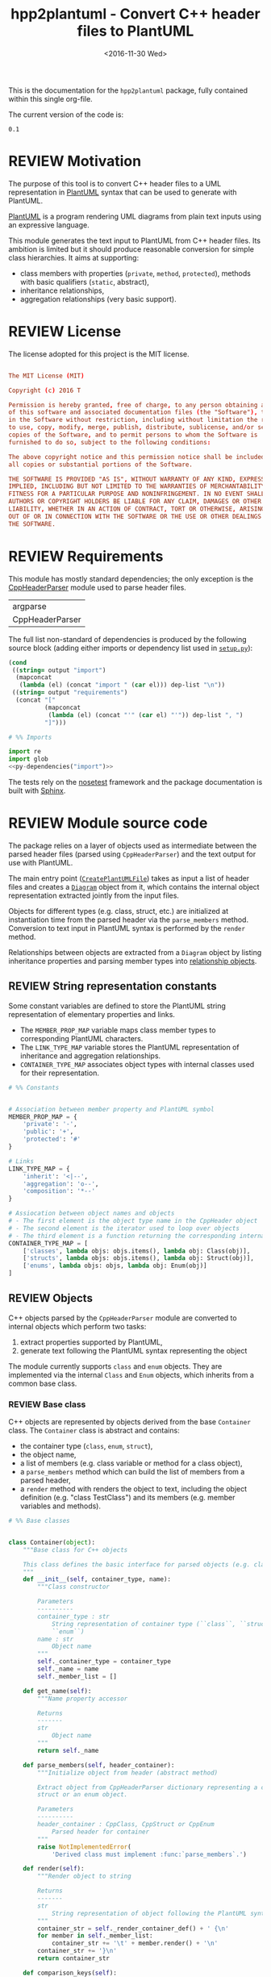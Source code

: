 #+TITLE: hpp2plantuml - Convert C++ header files to PlantUML
#+DATE: <2016-11-30 Wed>
#+TODO: TODO REVIEW | DONE DEFERRED ABANDONED
#+MACRO: tt \nbsp{}
#+PROPERTY: header-args+ :exports code :results silent
#+PROPERTY: header-args:python+ :tangle src/hpp2plantuml/hpp2plantuml.py :mkdirp yes :eval no

This is the documentation for the =hpp2plantuml= package, fully contained within
this single org-file.

The current version of the code is:
#+NAME: hpp2plantuml-version
: 0.1

* REVIEW Motivation
  :PROPERTIES:
  :CUSTOM_ID: sec-intro
  :END:

The purpose of this tool is to convert C++ header files to a UML representation
in [[https://plantuml.com][PlantUML]] syntax that can be used to generate with PlantUML.

[[https://plantuml.com][PlantUML]] is a program rendering UML diagrams from plain text inputs using an
expressive language.

This module generates the text input to PlantUML from C++ header files.  Its
ambition is limited but it should produce reasonable conversion for simple class
hierarchies.  It aims at supporting:
- class members with properties (~private~, ~method~, ~protected~), methods with
  basic qualifiers (~static~, abstract),
- inheritance relationships,
- aggregation relationships (very basic support).


* REVIEW License

The license adopted for this project is the MIT license.

#+NAME: license
#+BEGIN_SRC conf :tangle LICENSE

The MIT License (MIT)

Copyright (c) 2016 T

Permission is hereby granted, free of charge, to any person obtaining a copy
of this software and associated documentation files (the "Software"), to deal
in the Software without restriction, including without limitation the rights
to use, copy, modify, merge, publish, distribute, sublicense, and/or sell
copies of the Software, and to permit persons to whom the Software is
furnished to do so, subject to the following conditions:

The above copyright notice and this permission notice shall be included in
all copies or substantial portions of the Software.

THE SOFTWARE IS PROVIDED "AS IS", WITHOUT WARRANTY OF ANY KIND, EXPRESS OR
IMPLIED, INCLUDING BUT NOT LIMITED TO THE WARRANTIES OF MERCHANTABILITY,
FITNESS FOR A PARTICULAR PURPOSE AND NONINFRINGEMENT. IN NO EVENT SHALL THE
AUTHORS OR COPYRIGHT HOLDERS BE LIABLE FOR ANY CLAIM, DAMAGES OR OTHER
LIABILITY, WHETHER IN AN ACTION OF CONTRACT, TORT OR OTHERWISE, ARISING FROM,
OUT OF OR IN CONNECTION WITH THE SOFTWARE OR THE USE OR OTHER DEALINGS IN
THE SOFTWARE.

#+END_SRC


* REVIEW Requirements

This module has mostly standard dependencies; the only exception is the
[[http://senexcanis.com/open-source/cppheaderparser/][CppHeaderParser]] module used to parse header files.

#+NAME: py-dependency-list
| argparse        |
| CppHeaderParser |

The full list non-standard of dependencies is produced by the following source
block (adding either imports or dependency list used in [[#sec-package-setup-py][=setup.py=]]):

#+NAME: py-dependencies
#+BEGIN_SRC emacs-lisp :var output="import" :var dep-list=py-dependency-list :results value
(cond
 ((string= output "import")
  (mapconcat
   (lambda (el) (concat "import " (car el))) dep-list "\n"))
 ((string= output "requirements")
  (concat "["
          (mapconcat
           (lambda (el) (concat "'" (car el) "'")) dep-list ", ")
          "]")))
#+END_SRC

#+NAME: py-imports
#+BEGIN_SRC python :noweb yes
# %% Imports

import re
import glob
<<py-dependencies("import")>>
#+END_SRC

The tests rely on the [[http://nose.readthedocs.io/en/latest/][nosetest]] framework and the package documentation is built
with [[http://sphinx-doc.org][Sphinx]].


* REVIEW Module source code
  :PROPERTIES:
  :CUSTOM_ID: sec-module
  :END:

The package relies on a layer of objects used as intermediate between the parsed
header files (parsed using ~CppHeaderParser~) and the text output for use with
PlantUML.

The main entry point ([[#sec-module-create-uml][~CreatePlantUMLFile~]]) takes as input a list of header
files and creates a [[#sec-module-diagram][~Diagram~]] object from it, which contains the internal object
representation extracted jointly from the input files.

Objects for different types (e.g. class, struct, etc.) are initialized at
instantiation time from the parsed header via the ~parse_members~ method.
Conversion to text input in PlantUML syntax is performed by the ~render~ method.

Relationships between objects are extracted from a ~Diagram~ object by listing
inheritance properties and parsing member types into
[[#sec-module-relationship][relationship objects]].


** REVIEW String representation constants
   :PROPERTIES:
   :CUSTOM_ID: sec-module-constants
   :END:

Some constant variables are defined to store the PlantUML string representation
of elementary properties and links.
- The ~MEMBER_PROP_MAP~ variable maps class member types to corresponding
  PlantUML characters.
- The ~LINK_TYPE_MAP~ variable stores the PlantUML representation of inheritance
  and aggregation relationships.
- ~CONTAINER_TYPE_MAP~ associates object types with internal classes used for
  their representation.

#+NAME: py-constants
#+BEGIN_SRC python
# %% Constants


# Association between member property and PlantUML symbol
MEMBER_PROP_MAP = {
    'private': '-',
    'public': '+',
    'protected': '#'
}

# Links
LINK_TYPE_MAP = {
    'inherit': '<|--',
    'aggregation': 'o--',
    'composition': '*--'
}

# Assiocation between object names and objects
# - The first element is the object type name in the CppHeader object
# - The second element is the iterator used to loop over objects
# - The third element is a function returning the corresponding internal object
CONTAINER_TYPE_MAP = [
    ['classes', lambda objs: objs.items(), lambda obj: Class(obj)],
    ['structs', lambda objs: objs.items(), lambda obj: Struct(obj)],
    ['enums', lambda objs: objs, lambda obj: Enum(obj)]
]
#+END_SRC


** REVIEW Objects

C++ objects parsed by the =CppHeaderParser= module are converted to internal
objects which perform two tasks:
1. extract properties supported by PlantUML,
2. generate text following the PlantUML syntax representing the object

The module currently supports ~class~ and ~enum~ objects.  They are implemented
via the internal ~Class~ and ~Enum~ objects, which inherits from a common base
class.


*** REVIEW Base class
    :PROPERTIES:
    :CUSTOM_ID: sec-module-container
    :END:

C++ objects are represented by objects derived from the base ~Container~ class.
The ~Container~ class is abstract and contains:
- the container type (~class~, ~enum~, ~struct~),
- the object name,
- a list of members (e.g. class variable or method for a class object),
- a ~parse_members~ method which can build the list of members from a parsed
  header,
- a ~render~ method with renders the object to text, including the object
  definition (e.g. "class TestClass") and its members (e.g. member variables and
  methods).

#+NAME: py-obj-container
#+BEGIN_SRC python
# %% Base classes


class Container(object):
    """Base class for C++ objects

    This class defines the basic interface for parsed objects (e.g. class).
    """
    def __init__(self, container_type, name):
        """Class constructor

        Parameters
        ----------
        container_type : str
            String representation of container type (``class``, ``struct`` or
            ``enum``)
        name : str
            Object name
        """
        self._container_type = container_type
        self._name = name
        self._member_list = []

    def get_name(self):
        """Name property accessor

        Returns
        -------
        str
            Object name
        """
        return self._name

    def parse_members(self, header_container):
        """Initialize object from header (abstract method)

        Extract object from CppHeaderParser dictionary representing a class, a
        struct or an enum object.

        Parameters
        ----------
        header_container : CppClass, CppStruct or CppEnum
            Parsed header for container
        """
        raise NotImplementedError(
            'Derived class must implement :func:`parse_members`.')

    def render(self):
        """Render object to string

        Returns
        -------
        str
            String representation of object following the PlantUML syntax
        """
        container_str = self._render_container_def() + ' {\n'
        for member in self._member_list:
            container_str += '\t' + member.render() + '\n'
        container_str += '}\n'
        return container_str

    def comparison_keys(self):
        """Order comparison key between `ClassRelationship` objects

        Use the parent name, the child name then the link type as successive
        keys.

        Returns
        -------
        list
            `operator.attrgetter` objects for successive fields used as keys
        """
        return self._container_type, self._name

    def sort_members(self):
        """Sort container members

        sort the list of members by type and name
        """
        self._member_list.sort(key=lambda obj: obj.comparison_keys())

    def _render_container_def(self):
        """String representation of object definition

        Return the definition line of an object (e.g. "class MyClass").

        Returns
        -------
        str
            Container type and name as string
        """
        return self._container_type + ' ' + self._name
#+END_SRC

Members of ~Container~ objects (e.g. class member variable) are inherited from
the ~ContainerMember~ class.  The interface only includes a ~render~ method
returning a string representation of the member.  The base class
~ContainerMember~ defines this method abstract.

#+NAME: py-obj-container-member
#+BEGIN_SRC python
# %% Object member


class ContainerMember(object):
    """Base class for members of `Container` object

    This class defines the basic interface for object members (e.g. class
    variables, etc.)
    """
    def __init__(self, header_member, **kwargs):
        """Constructor

        Parameters
        ----------
        header_member : str
            Member name
        """
        self._name = header_member
        self._type = None

    def render(self):
        """Render object to string (abstract method)

        Returns
        -------
        str
            String representation of object member following the PlantUML
            syntax
        """
        raise NotImplementedError('Derived class must implement `render`.')

    def comparison_keys(self):
        """Order comparison key between `ClassRelationship` objects

        Use the parent name, the child name then the link type as successive
        keys.

        Returns
        -------
        list
            `operator.attrgetter` objects for successive fields used as keys
        """
        if self._type is not None:
            return self._type, self._name
        else:
            return self._name
#+END_SRC


*** REVIEW Classes

C++ class objects are represented using the ~Class~ class.  It extends the
[[#sec-module-container][~Container~]] class adding class properties (template, abstract) and a list of
parent classes.  It also offers a method to extract the types of its members,
which is used to determine aggregation relationships between classes.

#+NAME: py-render-classes
#+BEGIN_SRC python
# %% Class object


class Class(Container):
    """Representation of C++ class

    This class derived from `Container` specializes the base class to handle
    class definition in C++ headers.

    It supports:

    ,* abstract and template classes
    ,* member variables and methods (abstract and static)
    ,* public, private, protected members (static)
    """
    def __init__(self, header_class):
        """Constructor

        Extract the class name and properties (template, abstract) and
        inheritance.  Then, extract the class members from the header using the
        :func:`parse_members` method.

        Parameters
        ----------
        header_class : list (str, CppClass)
            Parsed header for class object (two-element list where the first
            element is the class name and the second element is a CppClass
            object)
        """
        super().__init__('class', header_class[0])
        self._abstract = header_class[1]['abstract']
        self._template_type = None
        if 'template' in header_class[1]:
            self._template_type = header_class[1]['template']
        self._inheritance_list = [re.sub('<.*>', '', parent['class'])
                                  for parent in header_class[1]['inherits']]
        self.parse_members(header_class[1])

    def parse_members(self, header_class):
        """Initialize class object from header

        This method extracts class member variables and methods from header.

        Parameters
        ----------
        header_class : CppClass
            Parsed header for class
        """
        member_type_map = [
            ['properties', ClassVariable],
            ['methods', ClassMethod]
        ]
        for member_type, member_type_handler in member_type_map:
            for member_prop in MEMBER_PROP_MAP.keys():
                member_list = header_class[member_type][member_prop]
                for header_member in member_list:
                    self._member_list.append(
                        member_type_handler(header_member, member_prop))

    def build_variable_type_list(self):
        """Get type of member variables

        This function extracts the type of each member variable.  This is used
        to list aggregation relationships between classes.

        Returns
        -------
        list(str)
            List of types (as string) for each member variable
        """
        variable_type_list = []
        for member in self._member_list:
            if isinstance(member, ClassVariable):
                variable_type_list.append(member.get_type())
        return variable_type_list

    def build_inheritance_list(self):
        """Get inheritance list

        Returns
        -------
        list(str)
            List of class names the current class inherits from
        """
        return self._inheritance_list

    def _render_container_def(self):
        """Create the string representation of the class

        Return the class name with template and abstract properties if
        present.  The output string follows the PlantUML syntax.

        Returns
        -------
        str
            String representation of class
        """
        class_str = self._container_type + ' ' + self._name
        if self._abstract:
            class_str = 'abstract ' + class_str
        if self._template_type is not None:
            class_str += ' <{0}>'.format(self._template_type)
        return class_str
#+END_SRC


*** REVIEW Class members
    :PROPERTIES:
    :CUSTOM_ID: sec-module-class-member
    :END:

Members of C++ classes are represented by the ~ClassMember~ object, which
inherits from the base [[#sec-module-container][~ContainerMember~]] class.  The ~ClassMember~ class is a
super-class for [[#sec_class_properties][member variables]] and [[#sec_class_methods][class methods]].

In addition to the base representation, ~ClassMember~ objects store the type of
the object, the scope (e.g. public or private) and a static flag.  The rendering
of the member is mostly common between variables and methods.  The ~ClassMember~
class provides the common rendering and relies on child classes implementing the
~_render_name~ method for specialization.

#+NAME: py-obj-class_member
#+BEGIN_SRC python
# %% Class member


class ClassMember(ContainerMember):
    """Class member (variable and method) representation

    This class is the base class for class members.  The representation
    includes the member type (variable or method), name, scope (``public``,
    ``private`` or ``protected``) and a static flag.

    """
    def __init__(self, class_member, member_scope='private'):
        """Constructor

        Parameters
        ----------
        class_member : CppVariable or CppMethod
            Parsed member object (variable or method)
        member_scope : str
            Member scope property: ``public``, ``private`` or ``protected``
        """
        super().__init__(class_member['name'])
        self._type = None
        self._static = class_member['static']
        self._scope = member_scope

    def render(self):
        """Get string representation of member

        The string representation is with the scope indicator and a static
        keyword when the member is static.  It is postfixed by the type (return
        type for class methods).  The inner part of the returned string
        contains the variable name and signature for methods.  This is obtained
        using the :func:`_render_name` method.

        Returns
        -------
        str
            String representation of member
        """
        member_str = MEMBER_PROP_MAP[self._scope] + \
                      ('{static} ' if self._static else '') + \
                      self._render_name() + \
                      (' : ' + self._type if self._type else '')
        return member_str

    def _render_name(self):
        """Get member name

        By default (for member variables), this returns the member name.
        Derived classes can override this to control the name rendering
        (e.g. add the function prototype for member functions)
        """
        return self._name
#+END_SRC


**** REVIEW Properties
    :PROPERTIES:
    :CUSTOM_ID: sec_class_properties
    :END:

The specialization required for class member variables is minimal: the member
type is extracted from the parsed dictionary, and the rest of the setup is left
to the [[#sec-module-class-member][parent class]].

#+NAME: py-obj-class_variable
#+BEGIN_SRC python
# %% Class variable


class ClassVariable(ClassMember):
    """Object representation of class member variables

    This class specializes the `ClassMember` object for member variables.
    Additionally to the base class, it stores variable types as strings.  This
    is used to establish aggregation relationships between objects.
    """
    def __init__(self, class_variable, member_scope='private'):
        """Constructor

        Parameters
        ----------
        class_variable : CppVariable
            Parsed class variable object
        member_scope : str
            Scope property to member variable
        """
        assert(isinstance(class_variable,
                          CppHeaderParser.CppHeaderParser.CppVariable))

        super().__init__(class_variable, member_scope)

        self._type = _cleanup_type(class_variable['type'])

    def get_type(self):
        """Variable type accessor

        Returns
        -------
        str
            Variable type as string
        """
        return self._type
#+END_SRC


**** REVIEW Methods
    :PROPERTIES:
    :CUSTOM_ID: sec_class_methods
    :END:

Member methods store additional information on the class members: an abstract
flag is used to purely virtual methods, the method name is modified to prefix a
tilde sign (=~=) for destructor methods and a list of parameters is stored.

The name rendering includes the method signature.  An option to shorten the list
of parameters by keeping only types or names or using ellipsis may be
implemented in the future.

#+NAME: py-obj-class_method
#+BEGIN_SRC python
# %% Class method


class ClassMethod(ClassMember):
    """Class member method representation

    This class extends `ClassMember` for member methods.  It stores additional
    method properties (abstract, destructor flag, input parameter types).
    """
    def __init__(self, class_method, member_scope):
        """Constructor

        The method name and additional properties are extracted from the parsed
        header.  A list of parameter types is also stored to retain the
        function signature.  The ``~`` character is also appended to destructor
        methods.

        Parameters
        ----------
        class_method : CppMethod
            Parsed class member method
        member_scope : str
            Scope of the member method
        """
        assert(isinstance(class_method,
                          CppHeaderParser.CppHeaderParser.CppMethod))

        super().__init__(class_method, member_scope)

        self._type = _cleanup_type(class_method['returns'])
        if class_method['returns_pointer']:
            self._type += '*'
        elif class_method['returns_reference']:
            self._type += '&'
        self._abstract = class_method['pure_virtual']
        if class_method['destructor']:
            self._name = '~' + self._name
        self._param_list = []
        for param in class_method['parameters']:
            self._param_list.append([_cleanup_type(param['type']),
                                     param['name']])

    def _render_name(self):
        """Internal rendering of method name

        This method extends the base :func:`ClassMember._render_name` method by
        adding the method signature to the returned string.

        Returns
        -------
        str
            The method name (prefixed with the ``abstract`` keyword when
            appropriate) and signature
        """
        assert(not self._static or not self._abstract)

        method_str = ('{abstract} ' if self._abstract else '') + \
                     self._name + '(' + \
                     ', '.join(' '.join(it).strip()
                               for it in self._param_list) + ')'

        return method_str
#+END_SRC


*** REVIEW Structures

While ~struct~ objects are currently not supported, their addition should be
relatively straightforward and the ~Struct~ class may simply inherit from the
~Class~ class.  The following should give a starting point.

#+NAME: py-render-structs
#+BEGIN_SRC python
# %% Struct object


class Struct(Class):
    """Representation of C++ struct objects

    This class derived is almost identical to `Class`, the only difference
    being the container type name ("struct" instead of "class").
    """
    def __init__(self, header_struct):
        """Class constructor

        Parameters
        ----------
        header_struct : list (str, CppStruct)
            Parsed header for struct object (two-element list where the first
            element is the structure name and the second element is a CppStruct
            object)
        """
        super().__init__(header_struct[0])
        super(Class).__init__('struct')
#+END_SRC


*** REVIEW Enumeration lists

The ~Enum~ class representing enumeration object is a trivial extension of the
base [[#sec-module-container][~Container~]] class.  Note that the enumeration elements are rendered without
the actual values.

#+NAME: py-render-enums
#+BEGIN_SRC python
# %% Enum object


class Enum(Container):
    """Class represnting enum objects

    This class defines a simple object inherited from the base `Container`
    class.  It simply lists enumerated values.
    """
    def __init__(self, header_enum):
        """Constructor

        Parameters
        ----------
        header_enum : CppEnum
            Parsed CppEnum object
        """
        super().__init__('enum', header_enum['name'])
        self.parse_members(header_enum)

    def parse_members(self, header_enum):
        """Extract enum values from header

        Parameters
        ----------
        header_enum : CppEnum
            Parsed `CppEnum` object
        """
        for value in header_enum['values']:
            self._member_list.append(EnumValue(value['name']))


class EnumValue(ContainerMember):
    """Class representing values in enum object

    This class only contains the name of the enum value (the actual integer
    value is ignored).
    """
    def __init__(self, header_value, **kwargs):
        """Constructor

        Parameters
        ----------
        header_value : str
            Name of enum member
        """
        super().__init__(header_value)

    def render(self):
        """Rendering to string

        This method simply returns the variable name

        Returns
        -------
        str
            The enumeration element name
        """
        return self._name
#+END_SRC


*** REVIEW Class relationships
    :PROPERTIES:
    :CUSTOM_ID: sec-module-relationship
    :END:

The current version only supports inheritance and aggregation relationships.  No
attempt is made to differentiate between composition and aggregation
relationships from the code; instead, an object have as a member of a type
defined by another class is assumed to be a aggregation relationship.

The base ~ClassRelationship~ class defines the common properties of class
relationships: a parent, a child and a connection type.  All are saved as
strings and the text representation of a connection link is obtained from the
[[#sec-module-constants][~CONTAINER_TYPE_MAP~ constant]].

#+NAME: py-class_relationship
#+BEGIN_SRC python
# %% Class connections


class ClassRelationship(object):
    """Base object for class relationships

    This class defines the common structure of class relationship objects.
    This includes a parent/child pair and a relationship type (e.g. inheritance
    or aggregation).
    """
    def __init__(self, link_type, c_parent, c_child):
        """Constructor

        Parameters
        ----------
        link_type : str
            Relationship type: ``inherit`` or ``aggregation``
        c_parent : str
            Name of parent class
        c_child : str
            Name of child class
        """
        self._parent = c_parent
        self._child = c_child
        self._link_type = link_type

    def comparison_keys(self):
        """Order comparison key between `ClassRelationship` objects

        Compare alphabetically based on the parent name, the child name then
        the link type.

        Returns
        -------
        list
            `operator.attrgetter` objects for successive fields used as keys
        """
        return self._parent, self._child, self._link_type

    def render(self):
        """Render class relationship to string

        This method generically appends the parent name, a rendering of the
        link type (obtained from the :func:`_render_link_type` method) and the
        child object name.

        Returns
        -------
        str
            The string representation of the class relationship following the
            PlantUML syntax
        """
        return self._parent + ' ' + self._render_link_type() + \
            ' ' + self._child

    def _render_link_type(self):
        """Internal representation of link

        The string representation is obtained from the `LINK_TYPE_MAP`
        constant.

        Returns
        -------
        str
            The link between parent and child following the PlantUML syntax
        """
        return LINK_TYPE_MAP[self._link_type]
#+END_SRC


**** REVIEW Inheritance

The inheritance relationship is a straightforward specialization of the base
~ClassRelationship~ class: it simply forces the link type to be "inherit".

#+NAME: py-class_inheritance
#+BEGIN_SRC python
# %% Class inheritance


class ClassInheritanceRelationship(ClassRelationship):
    """Representation of inheritance relationships

    This module extends the base `ClassRelationship` class by setting the link
    type to ``inherit``.
    """
    def __init__(self, c_parent, c_child):
        """Constructor

        Parameters
        ----------
        c_parent : str
            Parent class
        c_child : str
            Derived class
        """
        super().__init__('inherit', c_parent, c_child)
#+END_SRC


**** REVIEW Aggregation

The aggregation relationship specializes the base ~ClassRelationship~ class by
using the "aggregation" link type and adding a ~count~ field used to add a label
with the number of instances of the parent class in the PlantUML diagram (the
count is omitted when equal to one).

#+NAME: py-class_aggregation
#+BEGIN_SRC python
# %% Class aggregation


class ClassAggregationRelationship(ClassRelationship):
    """Representation of aggregation relationships

    This module extends the base `ClassRelationship` class by setting the link
    type to ``aggregation``.  It also keeps a count of aggregation, which is
    displayed near the arrow when using PlantUML.

    Aggregation relationships are simplified to represent the presence of a
    variable type (possibly within a container such as a list) in a class
    definition.
    """
    def __init__(self, c_parent, c_child, c_count=1):
        """Constructor

        Parameters
        ----------
        c_parent : str
            Class corresponding to the type of the member variable in the
            aggregation relationship
        c_child : str
            Child (or client) class of the aggregation relationship
        c_cout : int
            The number of members of ``c_child`` that are of type (possibly
            through containers) ``c_parent``
        """
        super().__init__('aggregation', c_parent, c_child)
        self._count = c_count

    def _render_link_type(self):
        """Internal link rendering

        This method overrides the default link rendering defined in
        :func:`ClassRelationship._render_link_type` to include a count near the
        end of the arrow.
        """
        count_str = '' if self._count == 1 else '"%d" ' % self._count
        return count_str + LINK_TYPE_MAP[self._link_type]
#+END_SRC


*** REVIEW Diagram object
    :PROPERTIES:
    :CUSTOM_ID: sec-module-diagram
    :END:

The ~Diagram~ object is the main interface between the C++ code and the PlantUML
program.  It contains a list of objects parsed from the header files, maintains
lists of relationships and provides rendering facilities to produce a string
ready to process by PlantUML.

An example use case for the ~Diagram~ class could be:
#+NAME: py-diag-example
#+BEGIN_SRC python :tangle no
# Create object
diag = Diagram()
# Initialize from filename
diag.create_from_file(filename)
# Get output string following PlantUML syntax
output_string = diag.render()
#+END_SRC

The interface methods and their behavior are summarized in
Table{{{tt}}}[[tbl-diagram-interface]].

#+NAME: tbl-diagram-interface
#+CAPTION: Public interface for populating a ~Diagram~ object.
| Method name             | input type | input list? | reset? | sort? | build lists? |
|-------------------------+------------+-------------+--------+-------+--------------|
| create_from_file        | file       | no          | yes    | yes   | yes          |
| create_from_file_list   | file       | yes         | yes    | yes   | yes          |
| add_from_file           | file       | no          | no     | no    | no           |
| add_from_file_list      | file       | yes         | no     | no    | no           |
| create_from_string      | string     | no          | yes    | yes   | yes          |
| create_from_string_list | string     | yes         | yes    | yes   | yes          |
| add_from_string         | string     | no          | no     | no    | no           |
| add_from_string_list    | string     | yes         | no     | no    | no           |

Functionally, the parsing is left to the =CppHeaderParser= module, the output of
which is parsed into internal objects using ~Container~ parsers.  The main
functionality of the ~Diagram~ class consists in building the relationship lists
between classes.  The assumption is that for a link to be stored, it must be
between two objects present in the ~Diagram~ object (no external
relationships).

To build the inheritance list, the objects are browsed and
~ClassInheritanceRelationship~ instances are added to the list whenever the
parent class is defined within the ~Diagram~ object.

Construction of the list of aggregation links is slightly more complex.  A first
run through the object extracts all the member types for ~Class~ objects.  Next
a list of (type, count) pairs is constructed for members of types defined within
the ~Diagram~ object.  Finally, the list is used to instantiate
~ClassAggregationRelationship~ objects stored in a list.

The rendering function builds a string containing the PlantUML preamble
postamble text for diagrams (~@startuml~, ~@enduml~), the rendered text for each
object and the rendered relationship links.

In order to ensure that the rendering is reproducible, a sorted mechanism has
been implemented for objects, members and relationships.  Objects and object
members are sorted by type and name and relationships are sorted by parent name,
child name and link type if necessary.  The ~add_from_*~ interface methods can
be used to avoid this feature.

#+NAME: py-obj-diagram
#+BEGIN_SRC python
# %% Diagram class


class Diagram(object):
    """UML diagram object

    This class lists the objects in the set of files considere, and the
    relationships between object.

    The main interface to the `Diagram` object is via the ``create_*`` and
    ``add_*`` methods.  The former parses objects and builds relationship lists
    between the different parsed objects.  The latter only parses objects and
    does not builds relationship lists.

    Each method has versions for file and string inputs and folder string lists
    and file lists inputs.
    """
    def __init__(self):
        """Constructor

        The `Diagram` class constructor simply initializes object lists.  It
        does not create objects or relationships.
        """
        self._objects = []
        self._inheritance_list = []
        self._aggregation_list = []

    def clear(self):
        """Reinitiliaze object"""
        self.__init__()

    def _sort_list(input_list):
        """Sort list using `ClassRelationship` comparison

        Parameters
        ----------
        input_list : list(ClassRelationship)
            Sort list using the :func:`ClassRelationship.comparison_keys`
            comparison function
        """
        input_list.sort(key=lambda obj: obj.comparison_keys())

    def sort_elements(self):
        """Sort elements in diagram

        Sort the objects and relationship links.  Objects are sorted using the
        :func:`Container.comparison_keys` comparison function and list are
        sorted using the `_sort_list` helper function.
        """
        self._objects.sort(key=lambda obj: obj.comparison_keys())
        for obj in self._objects:
            obj.sort_members()
        Diagram._sort_list(self._inheritance_list)
        Diagram._sort_list(self._aggregation_list)

    def _build_helper(self, input, build_from='string', flag_build_lists=True,
                      flag_reset=False):
        """Helper function to initialize a `Diagram` object from parsed headers

        Parameters
        ----------
        input : CppHeader or str or list(CppHeader) or list(str)
            Input of arbitrary type.  The processing depends on the
            ``build_from`` parameter
        build_from : str
            Determines the type of the ``input`` variable:

            ,* ``string``: ``input`` is a string containing C++ header code
            ,* ``file``: ``input`` is a filename to parse
            ,* ``string_list``: ``input`` is a list of strings containing C++
              header code
            ,* ``file_list``: ``input`` is a list of filenames to parse

        flag_build_lists : bool
            When True, relationships lists are built and the objects in the
            diagram are sorted, otherwise, only object parsing is performed
        flag_reset : bool
            If True, the object is initialized (objects and relationship lists
            are cleared) prior to parsing objects, otherwise, new objects are
            appended to the list of existing ones
        """
        if flag_reset:
            self.clear()
        if build_from in ('string', 'file'):
            self.parse_objects(input, build_from)
        elif build_from in ('string_list', 'file_list'):
            build_from_single = re.sub('_list$', '', build_from)
            for single_input in input:
                self.parse_objects(single_input, build_from_single)
        if flag_build_lists:
            self.build_relationship_lists()
            self.sort_elements()

    def create_from_file(self, header_file):
        """Initialize `Diagram` object from header file

        Wrapper around the :func:`_build_helper` function, with ``file`` input,
        building the relationship lists and with object reset.
        """
        self._build_helper(header_file, build_from='file',
                           flag_build_lists=True, flag_reset=True)

    def create_from_file_list(self, file_list):
        """Initialize `Diagram` object from list of header files

        Wrapper around the :func:`_build_helper` function, with ``file_list``
        input, building the relationship lists and with object reset.
        """
        self._build_helper(file_list, build_from='file_list',
                           flag_build_lists=True, flag_reset=True)

    def add_from_file(self, header_file):
        """Augment `Diagram` object from header file

        Wrapper around the :func:`_build_helper` function, with ``file`` input,
        skipping building of the relationship lists and without object reset
        (new objects are added to the object).
        """
        self._build_helper(header_file, build_from='file',
                           flag_build_lists=False, flag_reset=False)

    def add_from_file_list(self, file_list):
        """Augment `Diagram` object from list of header files

        Wrapper around the :func:`_build_helper` function, with ``file_list``
        input, skipping building of the relationship lists and without object
        reset (new objects are added to the object).
        """
        self._build_helper(file_list, build_from='file_list',
                           flag_build_lists=False, flag_reset=False)

    def create_from_string(self, header_string):
        """Initialize `Diagram` object from header string

        Wrapper around the :func:`_build_helper` function, with ``string``
        input, building the relationship lists and with object reset.
        """
        self._build_helper(header_string, build_from='string',
                           flag_build_lists=True, flag_reset=True)

    def create_from_string_list(self, string_list):
        """Initialize `Diagram` object from list of header strings

        Wrapper around the :func:`_build_helper` function, with ``string_list``
        input, skipping building of the relationship lists and with object
        reset.
        """
        self._build_helper(string_list, build_from='string_list',
                           flag_build_lists=True, flag_reset=True)

    def add_from_string(self, header_string):
        """Augment `Diagram` object from header string

        Wrapper around the :func:`_build_helper` function, with ``string``
        input, skipping building of the relationship lists and without object
        reset (new objects are added to the object).
        """
        self._build_helper(header_string, build_from='string',
                           flag_build_lists=False, flag_reset=False)

    def add_from_string_list(self, string_list):
        """Augment `Diagram` object from list of header strings

        Wrapper around the :func:`_build_helper` function, with ``string_list``
        input, building the relationship lists and without object reset (new
        objects are added to the object).
        """
        self._build_helper(string_list, build_from='string_list',
                           flag_build_lists=False, flag_reset=False)

    def build_relationship_lists(self):
        """Build inheritance and aggregation lists from parsed objects

        This method successively calls the :func:`build_inheritance_list` and
        :func:`build_aggregation_list` methods.
        """
        self.build_inheritance_list()
        self.build_aggregation_list()

    def parse_objects(self, header_file, arg_type='string'):
        """Parse objects

        This method parses file of string inputs using the CppHeaderParser
        module and extracts internal objects for rendering.

        Parameters
        ----------
        header_file : str
            A string containing C++ header code or a filename with C++ header
            code
        arg_type : str
            It set to ``string``, ``header_file`` is considered to be a string,
            otherwise, it is assumed to be a filename
        """
        # Parse header file
        parsed_header = CppHeaderParser.CppHeader(header_file,
                                                  argType=arg_type)
        for container_type, container_iterator, \
            container_handler in CONTAINER_TYPE_MAP:
            objects = parsed_header.__getattribute__(container_type)
            for obj in container_iterator(objects):
                self._objects.append(container_handler(obj))

    def build_inheritance_list(self):
        """Build list of inheritance between objects

        This method lists all the inheritance relationships between objects
        contained in the `Diagram` object (external relationships are ignored).

        The implementation establishes a list of available classes and loops
        over objects to obtain their inheritance.  When parent classes are in
        the list of available classes, their a `ClassInheritanceRelationship`
        object is added to the list.
        """
        self._inheritance_list = []
        # Build list of classes in diagram
        class_list = [obj.get_name() for obj in self._objects
                      if isinstance(obj, Class)]

        # Create relationships

        # Inheritance
        for obj in self._objects:
            obj_name = obj.get_name()
            if isinstance(obj, Class):
                for parent in obj.build_inheritance_list():
                    if parent in class_list:
                        self._inheritance_list.append(
                            ClassInheritanceRelationship(parent, obj_name))

    def build_aggregation_list(self):
        """Build list of aggregation relationships

        This method loops over objects and finds members with type
        corresponding to other classes defined in the `Diagram` object (keeping
        a count of occurrences).

        The procedure first build an internal dictionary of relationships
        found, augmenting the count using the :func:`_augment_comp` function.
        In a second phase, `ClassAggregationRelationship` objects are created
        for each relationships, using the calculated count.
        """
        self._aggregation_list = []
        # Build list of classes in diagram
        class_list = [obj.get_name() for obj in self._objects
                      if isinstance(obj, Class)]

        # Build member type list
        variable_type_list = {}
        for obj in self._objects:
            obj_name = obj.get_name()
            if isinstance(obj, Class):
                variable_type_list[obj_name] = obj.build_variable_type_list()
        # Create aggregation links
        aggregation_counts = {}

        for child_class in class_list:
            if child_class in variable_type_list.keys():
                var_types = variable_type_list[child_class]
                for var_type in var_types:
                    for parent in class_list:
                        if re.search(r'\b' + parent + r'\b', var_type):
                            self._augment_comp(aggregation_counts, parent,
                                               child_class)
        for obj_class, obj_comp_list in aggregation_counts.items():
            for comp_parent, comp_count in obj_comp_list:
                self._aggregation_list.append(
                    ClassAggregationRelationship(obj_class, comp_parent,
                                                 comp_count))

    def _augment_comp(self, c_dict, c_parent, c_child):
        """Increment the aggregation reference count

        If the aggregation relationship is not in the list (``c_dict``), then
        add a new entry with count 1.  If the relationship is already in the
        list, then increment the count.

        Parameters
        ----------
        c_dict : dict
            List of aggregation relationships.  For each dictionary key, a pair
            of (str, int) elements: string and number of occurrences
        c_parent : str
            Parent class name
        c_child : str
            Child class name
        """
        if c_child not in c_dict:
            c_dict[c_child] = [[c_parent, 1], ]
        else:
            parent_list = [c[0] for c in c_dict[c_child]]
            if c_parent not in parent_list:
                c_dict[c_child].append([c_parent, 1])
            else:
                c_idx = parent_list.index(c_parent)
                c_dict[c_child][c_idx][1] += 1

    def render(self):
        """Render full UML diagram

        The string returned by this function should be ready to use with the
        PlantUML program.  It includes all the parsed objects with their
        members, and the inheritance and aggregation relationships extracted
        from the list of objects.

        Returns
        -------
        str
            String containing the full string representation of the `Diagram`
            object, including objects and object relationships
        """
        # Preamble
        diagram_str = self._preamble()

        # Objects
        for obj in self._objects:
            diagram_str += obj.render() + '\n'

        # Inheritance
        for inherit in self._inheritance_list:
            diagram_str += inherit.render() + '\n'

        # Aggregation
        for comp in self._aggregation_list:
            diagram_str += comp.render() + '\n'

        # Postamble
        diagram_str += self._postamble()

        return diagram_str

    def _preamble(self):
        """PlantUML preamble text

        Returns
        -------
        str
            The PlantUML preamble text: ``@startuml``
        """
        return '@startuml\n'

    def _postamble(self):
        """PlantUML postamble text

        Returns
        -------
        str
            The PlantUML postamble text: ``@enduml``
        """
        return '\n@enduml\n'
#+END_SRC


** REVIEW Helper functions

This section briefly describes the helper functions defined in the module.

*** REVIEW Sanitize type string

The ~_cleanup_type~ function tries to unify the string representation of types
by eliminating spaces around =*= characters.

#+NAME: py-helper-cleanup-str
#+BEGIN_SRC python
# %% Cleanup object type string


def _cleanup_type(type_str):
    """Cleanup string representing a C++ type

    Cleanup simply consists in removing spaces before a ``*`` character and
    preventing multiple successive spaces in the string.

    Parameters
    ----------
    type_str : str
        A string representing a C++ type definition

    Returns
    -------
    str
        The type string after cleanup
    """
    return re.sub(r'[ ]+([*&])', r'\1',
                  re.sub(r'(\s)+', r'\1', type_str))
#+END_SRC


*** REVIEW Expand file list

The [[#sec-module-create-uml][main interface function]] accepts wildcards in filenames; they are resolved
using the =glob= package.  The ~expand_file_list~ function takes as input a list
of filenames and expands wildcards using the ~glob~ command returning a list of
existing filenames without wildcards.

#+NAME: py-build-file-list
#+BEGIN_SRC python
# %% Expand wildcards in file list


def expand_file_list(input_files):
    """Find all files in list (expanding wildcards)

    This function uses `glob` to find files matching each string in the input
    list.

    Parameters
    ----------
    input_files : list(str)
        List of strings representing file names and possibly including
        wildcards

    Returns
    -------
    list(str)
        List of filenames (with wildcards expanded).  Each element contains the
        name of an existing file
    """
    file_list = []
    for input_file in input_files:
        file_list += glob.glob(input_file)
    return file_list
#+END_SRC


** REVIEW Main function: create PlantUML from C++
  :PROPERTIES:
  :CUSTOM_ID: sec-module-create-uml
  :END:

The ~CreatePlantUMLFile~ function is the main entry point for the module.  It
takes as input a list of header files (possibly with wildcards) and an output
filename and converts the input header files into a text file ready for use with
the PlantUML program.

The function creates a ~Diagram~ object, initializes it with the expanded list
of input files and writes the content of the ~Diagram.render()~ method to the
output file.

#+NAME: py-create-plantuml
#+BEGIN_SRC python
# %% Main function


def CreatePlantUMLFile(file_list, output_file=None):
    """ Create PlantUML file from list of header files

    This function parses a list of C++ header files and generates a file for
    use with PlantUML.

    Parameters
    ----------
    file_list : list(str)
        List of filenames (possibly, with wildcards resolved with the
        :func:`expand_file_list` function)
    output_file : str
        Name of the output file
    """
    if isinstance(file_list, str):
        file_list_c = [file_list, ]
    else:
        file_list_c = file_list
    diag = Diagram()
    diag.create_from_file_list(list(set(expand_file_list(file_list_c))))
    diag_render = diag.render()

    if output_file is None:
        print(diag_render)
    else:
        with open(output_file, 'wt') as fid:
            fid.write(diag_render)
#+END_SRC


** REVIEW Command line interface
   :PROPERTIES:
   :CUSTOM_ID: sec-module-cmd
   :END:

The ~main~ function provides a minimal command line interface using =argparse=
to parse input arguments.  The function passes the command line arguments to the
[[#sec-module-create-uml][~CreatePlantUMLFile~]] function.

#+NAME: py-cmd-main
#+BEGIN_SRC python
# %% Command line interface


def main():
    """Command line interface

    This function is a command-line interface to the
    :func:`hpp2plantuml.CreatePlantUMLFile` function.

    Arguments are read from the command-line, run with ``--help`` for help.
    """
    parser = argparse.ArgumentParser(description='hpp2plantuml tool.')
    parser.add_argument('-o', '--output-file', dest='output_file',
                        required=False, default=None, metavar='FILE',
                        help='Output file')
    parser.add_argument('-i', '--input-file', dest='input_files',
                        action='append', metavar='HEADER-FILE', required=True,
                        help='Input file (must be quoted' +
                        ' when using wildcards)')
    args = parser.parse_args()
    if len(args.input_files) > 0:
        CreatePlantUMLFile(args.input_files, args.output_file)

# %% Standalone mode


if __name__ == '__main__':
    main()
#+END_SRC


* REVIEW Usage
  :PROPERTIES:
  :CUSTOM_ID: sec-module-usage
  :END:

The ~hpp2plantuml~ package can be used from the command line or as a module in
other applications.

** Command line

The command line usage is (~hpp2plantuml --help~):


#+BEGIN_EXAMPLE
usage: hpp2plantuml [-h] [-o FILE] -i HEADER-FILE

hpp2plantuml tool.

optional arguments:
  -h, --help            show this help message and exit
  -o FILE, --output-file FILE
                        Output file
  -i HEADER-FILE, --input-file HEADER-FILE
                        Input file (must be quoted when using wildcards)
#+END_EXAMPLE


Input files are added using the ~-i~ option.  Inputs can be file paths or
include wildcards.  The output file is selected with the ~-o~ option.  The
output is a text file following the PlantUML syntax.

For instance, the following command will generate the input file for PlantUML
from several header files and store the output to the =output.puml= file.

#+NAME: usage-sh
#+BEGIN_SRC sh
hpp2plantuml -i File_1.hpp -i "include/Helper_*.hpp" -o output.puml
#+END_SRC

Note that the double quotes are required when using wildcards.


** Module

To use as a module, simply ~import hpp2plantuml~.  The ~CreatePlantUMLFile~ can
then be used to create a PlantUML file from a set of input files.
Alternatively, the ~Diagram~ object can be used directly to build internal
objects (from files or strings).  The ~Diagram.render()~ method can be used to
produce a string output instead of writing to a text file.


* REVIEW Tests
 :PROPERTIES:
 :header-args:python+: :tangle tests/test_hpp2plantuml.py
 :END:

Testing is performed using the [[http://nose.readthedocs.io/en/latest/][nose]] framework.  The tests are defined in the
=test_hpp2plantuml.py= file located in the test folder.  They can be run with
the =python setup.py test= command.

Two types of tests are considered: small scale tests for individual components,
which are defined in org-tables (C++ source/reference output pairs) and tests on
a large input header file.

For the tests stored in org-tables, the pipe character "|" being a special
character in org-mode, it is replaced by "@" in the tables and fixed in python.

Following is the test setup code.

#+NAME: test-setup
#+BEGIN_SRC python
"""Test module for hpp2plantuml"""

# %% Imports


import os
import io
import sys
import re
import nose.tools as nt
import CppHeaderParser
import hpp2plantuml

test_fold = os.path.abspath(os.path.dirname(__file__))

# %% Helper functions


def get_parsed_element(input_str):
    return CppHeaderParser.CppHeader(input_str, argType='string')


@nt.nottest
def fix_test_list_def(test_list):
    test_list_out = []
    for test_entry in test_list:
        test_entry_out = []
        for test_str in test_entry:
            test_entry_out.append(re.sub(u'@', '|', test_str))
        test_list_out.append(test_entry_out)
    return test_list_out
#+END_SRC

** REVIEW Module tests

The module tests are not strictly speaking unit tests, as they rely on parsing
of a header file, but they aim at evaluating simple functionality of the
different modules implemented.

*** REVIEW Container

The test for the ~Container~ class tests elementary functionality: members and
sorting keys.

#+NAME: test-unit-container
#+BEGIN_SRC python
# %% Test containers


class TestContainer:
    def test_init(self):
        c_type = "container_type"
        c_name = "container_name"
        c_obj = hpp2plantuml.hpp2plantuml.Container(c_type, c_name)
        nt.assert_equal(c_obj.get_name(), c_name)
        nt.assert_equal(c_obj.render(), 'container_type container_name {\n}\n')

    def test_comparison_keys(self):
        c_list = [
            ['class', 'ABD'],
            ['enum', 'ABDa'],
            ['class', 'abcd'],
        ]
        ref_sort_idx = [0, 2, 1]
        c_obj_list = []
        for c_type, c_name in c_list:
            c_obj_list.append(hpp2plantuml.hpp2plantuml.Container(
                c_type, c_name))
        c_obj_list.sort(key=lambda obj: obj.comparison_keys())

        for i in range(len(c_list)):
            nt.assert_equal(c_obj_list[i].get_name(),
                            c_list[ref_sort_idx[i]][1])
#+END_SRC


*** TODO Class

Testing for classes is performed by parsing minimal C++ code segments and
comparing the rendered text to a reference.  The input/output pairs are stored
in an org-table and tangled to test files.  Adding tests should be as simple as
adding rows to the table, with the constraint that each test should be contained
in a single row of the table.


**** REVIEW Class variable

Class variables have simple functionality (name, type and scope).  The following
table (Table{{{tt}}}[[tbl-unittest-class_var]]) defines tests that validate
the representation of variables.

#+NAME: tbl-unittest-class_var
#+CAPTION: List of test segments and corresponding PlantUML strings.
| "class Test {\npublic:\nint p_member; };"     | "+p_member : int"  |
| "class Test {\nprivate:\nint * p_member; };"  | "-p_member : int*" |
| "class Test {\nprotected:\nint &p_member; };" | "#p_member : int&" |


#+NAME: test-unit-class_var
#+BEGIN_SRC python :var test_list_classvar=tbl-unittest-class_var
# %% Test class variables


class TestClassVariable:
    def test_list_entries(self):
        for test_idx, (input_str, output_ref_str) in \
            enumerate(fix_test_list_def(test_list_classvar)):
            p = get_parsed_element(input_str)
            class_name = re.sub(r'.*class\s*(\w+).*', r'\1',
                                input_str.replace('\n', ' '))
            class_input = [class_name, p.classes[class_name]]
            obj_c = hpp2plantuml.hpp2plantuml.Class(class_input)
            obj_m = obj_c._member_list[0]
            nt.assert_equal(output_ref_str, obj_m.render(),
                            'Test {0} failed [input: {1}]'.format(test_idx,
                                                                  input_str))
#+END_SRC


**** REVIEW Class method

The tests for class methods are listed in
Table{{{tt}}}[[tbl-unittest-class_method]].  Note that template methods are not
supported by PlantUML.

#+NAME: tbl-unittest-class_method
#+CAPTION: List of test segments and corresponding PlantUML strings.
| "class Test {\npublic:\nint & func(int * a); };"                         | "+func(int* a) : int&"         |
| "class Test {\npublic:\nstatic int func(int & a); };"                    | "+{static} func(int& a) : int" |
| "class Test {\nprivate:\nvirtual int * func() = 0; };"                   | "-{abstract} func() : int*"    |
| "class Test {\npublic:\n~Test(); };"                                     | "+~Test()"                     |
| "class Test {\nprotected:\ntemplate <typename T>int &func(string &); };" | "#func(string &) : int&"       |


#+NAME: test-unit-class_method
#+BEGIN_SRC python :var test_list_classmethod=tbl-unittest-class_method
# %% Test class methods


class TestClassMethod:
    def test_list_entries(self):
        for test_idx, (input_str, output_ref_str) in \
            enumerate(fix_test_list_def(test_list_classmethod)):
            p = get_parsed_element(input_str)
            class_name = re.sub(r'.*class\s*(\w+).*', r'\1',
                                input_str.replace('\n', ' '))
            class_input = [class_name, p.classes[class_name]]
            obj_c = hpp2plantuml.hpp2plantuml.Class(class_input)
            obj_m = obj_c._member_list[0]
            nt.assert_equal(output_ref_str, obj_m.render(),
                            'Test {0} failed [input: {1}]'.format(test_idx,
                                                                  input_str))
#+END_SRC


**** REVIEW Class

The unit test for classes includes rendering tests for the code segments in
Table{{{tt}}}[[tbl-unittest-class]].  It includes templates and abstract classes.

#+NAME: tbl-unittest-class
#+CAPTION: List of test segments and corresponding PlantUML strings.
| "class Test {\nprotected:\nint & p_member; };"                     | "class Test {\n\t#p_member : int&\n}\n"                                               |
| "class Test\n{\npublic:\nvirtual int func() = 0; };"               | "abstract class Test {\n\t+{abstract} func() : int\n}\n"                              |
| "template <typename T> class Test{\nT* func(T& arg); };"           | "class Test <template <typename T>> {\n\t-func(T& arg) : T*\n}\n"                     |
| "template <typename T> class Test{\nvirtual T* func(T& arg)=0; };" | "abstract class Test <template <typename T>> {\n\t-{abstract} func(T& arg) : T*\n}\n" |


#+NAME: test-unit-class
#+BEGIN_SRC python :var test_list_class=tbl-unittest-class
# %% Test classes


class TestClass:
    def test_list_entries(self):
        for test_idx, (input_str, output_ref_str) in \
            enumerate(fix_test_list_def(test_list_class)):
            p = get_parsed_element(input_str)
            class_name = re.sub(r'.*class\s*(\w+).*', r'\1',
                                input_str.replace('\n', ' '))
            class_input = [class_name, p.classes[class_name]]
            obj_c = hpp2plantuml.hpp2plantuml.Class(class_input)
            nt.assert_equal(output_ref_str, obj_c.render(),
                            'Test {0} failed [input: {1}]'.format(test_idx,
                                                                  input_str))
#+END_SRC


*** REVIEW Enum

The unit test for enum objects includes rendering tests for the code segments in
Table{{{tt}}}[[tbl-unittest-enum]].

#+NAME: tbl-unittest-enum
#+CAPTION: List of test segments and corresponding PlantUML strings.
| "enum Test { A, B, CD, E };"        | "enum Test {\n\tA\n\tB\n\tCD\n\tE\n}\n" |
| "enum Test\n{\n A = 0, B = 12\n };" | "enum Test {\n\tA\n\tB\n}\n"            |


#+NAME: test-unit-enum
#+BEGIN_SRC python :var test_list_enum=tbl-unittest-enum
# %% Test enum objects


class TestEnum:
    def test_list_entries(self):
        for test_idx, (input_str, output_ref_str) in \
            enumerate(fix_test_list_def(test_list_enum)):
            p = get_parsed_element(input_str)
            enum_name = re.sub(r'.*enum\s*(\w+).*', r'\1',
                               input_str.replace('\n', ' '))
            enum_input = p.enums[0]
            obj_c = hpp2plantuml.hpp2plantuml.Enum(enum_input)
            nt.assert_equal(output_ref_str, obj_c.render(),
                            'Test {0} failed [input: {1}]'.format(test_idx,
                                                                  input_str))
#+END_SRC


*** REVIEW Links

The unit test for link objects includes rendering tests for the code segments in
Table{{{tt}}}[[tbl-unittest-link]].  It tests inheritance and aggregation
relationships (with and without count).


#+NAME: tbl-unittest-link
#+CAPTION: List of test segments and corresponding PlantUML strings.
| "class A{};\nclass B : A{};"           | "A <@-- B"     |
| "class A{};\nclass B : public A{};"    | "A <@-- B"     |
| "class B{};\nclass A{B obj;};"         | "A o-- B"       |
| "class B{};\nclass A{B obj; B* ptr;};" | "A \"2\" o-- B" |


#+NAME: test-unit-link
#+BEGIN_SRC python :var test_list_link=tbl-unittest-link
class TestLink:
    def test_list_entries(self):
        for test_idx, (input_str, output_ref_str) in \
            enumerate(fix_test_list_def(test_list_link)):
            obj_d = hpp2plantuml.Diagram()
            # Not very unittest-y
            obj_d.create_from_string(input_str)
            if len(obj_d._inheritance_list) > 0:
                obj_l = obj_d._inheritance_list[0]
            elif len(obj_d._aggregation_list) > 0:
                obj_l = obj_d._aggregation_list[0]
            nt.assert_equal(output_ref_str, obj_l.render(),
                            'Test {0} failed [input: {1}]'.format(test_idx,
                                                                  input_str))
#+END_SRC


** REVIEW Full system test

The system test uses example header files and validates the PlantUML string
rendering compared to a saved reference.

*** REVIEW Input files
    :PROPERTIES:
    :CUSTOM_ID: sec-test-system-hpp
    :END:

The header is split into two files, in order to test the ability to load
multiple inputs.  It contains a mix of abstract, template classes with members
of different scope and with different properties (static, abstract methods,
etc.).

The following can be extended to improve testing, as long as the corresponding
[[#sec-test-system-ref][reference output]] is kept up-to-date.

#+NAME: hpp-simple-classes-1-2
#+BEGIN_SRC c++ :mkdirp yes :tangle tests/simple_classes_1_2.hpp
enum Enum01 { VALUE_0, VALUE_1, VALUE_2 };

class Class01 {
protected:
	int _protected_var;
	bool _ProtectedMethod(int param);
	static bool _StaticProtectedMethod(bool param);
	virtual bool _AbstractMethod(int param) = 0;
public:
	int public_var;
	bool PublicMethod(int param);
	static bool StaticPublicMethod(bool param);
	virtual bool AbstractPublicMethod(int param) = 0;
};

class Class02 : public Class01 {
public:
	bool AbstractPublicMethod(int param) override;
private:
	int _private_var;
	bool _PrivateMethod(int param);
	static bool _StaticPrivateMethod(bool param);
	bool _AbstractMethod(int param) override;
};
#+END_SRC

#+NAME: hpp-simple-classes-3
#+BEGIN_SRC c++ :mkdirp yes :tangle tests/simple_classes_3.hpp
template<typename T>
class Class03 {
public:
	Class03();
	~Class03();
private:
	Class01* _obj;
	Class01* _data;
	list<Class02> _obj_list;
	T* _typed_obj;
};
#+END_SRC



*** REVIEW Reference output
    :PROPERTIES:
    :CUSTOM_ID: sec-test-system-ref
    :END:

Following is the reference output for the input header files defined [[#sec-test-system-hpp][earlier]].
The comparison takes into account the white space, indentation, etc.


#+NAME: puml-simple-classes
#+BEGIN_SRC plantuml :mkdirp yes :tangle tests/simple_classes.puml
@startuml
abstract class Class01 {
	+{abstract} AbstractPublicMethod(int param) : bool
	+PublicMethod(int param) : bool
	+{static} StaticPublicMethod(bool param) : bool
	#{abstract} _AbstractMethod(int param) : bool
	#_ProtectedMethod(int param) : bool
	#{static} _StaticProtectedMethod(bool param) : bool
	#_protected_var : int
	+public_var : int
}

class Class02 {
	+AbstractPublicMethod(int param) : bool
	-_AbstractMethod(int param) : bool
	-_PrivateMethod(int param) : bool
	-{static} _StaticPrivateMethod(bool param) : bool
	-_private_var : int
}

class Class03 <template<typename T>> {
	+Class03()
	+~Class03()
	-_data : Class01*
	-_obj : Class01*
	-_typed_obj : T*
	-_obj_list : list<Class02>
}

enum Enum01 {
	VALUE_0
	VALUE_1
	VALUE_2
}

Class01 <|-- Class02
Class03 "2" o-- Class01
Class03 o-- Class02

@enduml
#+END_SRC


*** REVIEW Test diagram generation

The system test validates the following:
- input from multiple files, with and without wildcards,
- interfaces to the ~Diagram~ class listed in
  Table{{{tt}}}[[tbl-diagram-interface]],
- object reset,
- the ~CreatePlantUMLFile~ interface, including stdout and file output.


#+NAME: test-full-diagram
#+BEGIN_SRC python
# %% Test overall system


class TestFullDiagram():

    def __init__(self):
        self._input_files = ['simple_classes_1_2.hpp', 'simple_classes_3.hpp']
        self._input_files_w = ['simple_classes_*.hpp', 'simple_classes_3.hpp']
        self._diag_saved_ref = ''
        with open(os.path.join(test_fold, 'simple_classes.puml'), 'rt') as fid:
            self._diag_saved_ref = fid.read()

    def test_full_files(self):
        # Create first version
        file_list_ref = list(set(hpp2plantuml.hpp2plantuml.expand_file_list(
            [os.path.join(test_fold, f) for f in self._input_files])))
        diag_ref = hpp2plantuml.Diagram()
        diag_ref.create_from_file_list(file_list_ref)
        diag_render_ref = diag_ref.render()

        # Compare to saved reference
        nt.assert_equal(self._diag_saved_ref, diag_render_ref)

        # # Validate equivalent inputs

        # File expansion
        for file_list in [self._input_files, self._input_files_w]:
            file_list_c = list(set(hpp2plantuml.hpp2plantuml.expand_file_list(
                [os.path.join(test_fold, f) for f in file_list])))

            # Create from file list
            diag_c = hpp2plantuml.Diagram()
            diag_c.create_from_file_list(file_list_c)
            nt.assert_equal(diag_render_ref, diag_c.render())

            # Add from file list
            diag_c_add = hpp2plantuml.Diagram()
            diag_c_add.add_from_file_list(file_list_c)
            diag_c_add.build_relationship_lists()
            diag_c_add.sort_elements()
            nt.assert_equal(diag_render_ref, diag_c_add.render())

            # Create from first file, add from rest of the list
            diag_c_file = hpp2plantuml.Diagram()
            diag_c_file.create_from_file(file_list_c[0])
            for file_c in file_list_c[1:]:
                diag_c_file.add_from_file(file_c)
            diag_c_file.build_relationship_lists()
            diag_c_file.sort_elements()
            nt.assert_equal(diag_render_ref, diag_c_file.render())

        # String inputs
        input_str_list = []
        for file_c in file_list_ref:
            with open(file_c, 'rt') as fid:
                input_str_list.append(fid.read())

        # Create from string list
        diag_str_list = hpp2plantuml.Diagram()
        diag_str_list.create_from_string_list(input_str_list)
        nt.assert_equal(diag_render_ref, diag_str_list.render())

        # Add from string list
        diag_str_list_add = hpp2plantuml.Diagram()
        diag_str_list_add.add_from_string_list(input_str_list)
        diag_str_list_add.build_relationship_lists()
        diag_str_list_add.sort_elements()
        nt.assert_equal(diag_render_ref, diag_str_list_add.render())

        # Create from string
        diag_str = hpp2plantuml.Diagram()
        diag_str.create_from_string('\n'.join(input_str_list))
        nt.assert_equal(diag_render_ref, diag_str.render())
        # Reset and parse
        diag_str.clear()
        diag_str.create_from_string('\n'.join(input_str_list))
        nt.assert_equal(diag_render_ref, diag_str.render())

        # Manually build object
        diag_manual_add = hpp2plantuml.Diagram()
        for idx, (file_c, string_c) in enumerate(zip(file_list_ref,
                                                     input_str_list)):
            if idx == 0:
                diag_manual_add.add_from_file(file_c)
            else:
                diag_manual_add.add_from_string(string_c)
        diag_manual_add.build_relationship_lists()
        diag_manual_add.sort_elements()
        nt.assert_equal(diag_render_ref, diag_manual_add.render())

    def test_main_function(self):

        # List files
        file_list = [os.path.join(test_fold, f) for f in self._input_files]

        # Output to string
        with io.StringIO() as io_stream:
            sys.stdout = io_stream
            hpp2plantuml.CreatePlantUMLFile(file_list)
            io_stream.seek(0)
            # Read string output, exclude final line return
            output_str = io_stream.read()[:-1]
        sys.stdout = sys.__stdout__
        nt.assert_equal(self._diag_saved_ref, output_str)

        # Output to file
        output_fname = 'output.puml'
        hpp2plantuml.CreatePlantUMLFile(file_list, output_fname)
        output_fcontent = ''
        with open(output_fname, 'rt') as fid:
            output_fcontent = fid.read()
        nt.assert_equal(self._diag_saved_ref, output_fcontent)
        os.unlink(output_fname)
#+END_SRC


* REVIEW Packaging

In order to publish the hpp2plantuml module to [[https://pypi.python.org/pypi][PyPI]], the =setuptools= package
was used.

The following guides summarize the packaging process and provide useful
examples:
- https://hynek.me/articles/sharing-your-labor-of-love-pypi-quick-and-dirty/
- https://python-packaging.readthedocs.io/en/latest/
- https://packaging.python.org/distributing/


** REVIEW __init__.py

The module's init file simply defines meta variables required by =setuptools=.
It also imports the main interface: the ~CreatePlantUMLFile~ function and the
~Diagram~ class for use as a module.

The header is filled with the content of org-mode blocks.  The version number is
obtained using the source block described [[#sec-org-el-version][here]].

#+NAME: py-init
#+BEGIN_SRC python :noweb yes :tangle src/hpp2plantuml/__init__.py
""" hpp2plantuml module

<<el-org-exp("sec-module", "rst")>>

Usage:

<<el-org-exp("sec-module-usage", "rst", "keep")>>
"""

__title__ = "hpp2plantuml"
__description__ = "Convert C++ header files to PlantUML"
__version__ = <<get-version()>>
__uri__ = "https://hpp2plantuml.readthedocs.io/"
__doc__ = __description__ + " <" + __uri__ + ">"
__author__ = "Thibault Marin"
__email__ = "thibault.marin@gmx.com"
__license__ = "MIT"
__copyright__ = "Copyright (c) 2016 Thibault Marin"

from .hpp2plantuml import CreatePlantUMLFile, Diagram

__all__ = ['CreatePlantUMLFile', 'Diagram']

#+END_SRC


** REVIEW setup.cfg

The =setup.cfg= file defines some basic properties of the package.  It forces
"universal" wheel builds, sets the license file and defines documentation
commands.

The [[#sec-package-doc][documentation]] uses [[http://sphinx-doc.org][Sphinx]] to generate the HTML documentation.  The
~build_sphinx~ configuration defines the location for the input and output
documentation files.

#+NAME: cfg-setup
#+BEGIN_SRC conf :tangle setup.cfg

[bdist_wheel]
universal = 1

[metadata]
license_file = LICENSE

[build_sphinx]
source-dir = doc/source
build-dir  = doc/build
all_files  = 1

[upload_sphinx]
upload-dir = doc/build/html

#+END_SRC


** REVIEW setup.py
   :PROPERTIES:
   :CUSTOM_ID: sec-package-setup-py
   :header-args:python+: :tangle setup.py :noweb yes
   :END:

The =setup.py= file is the interface to =setuptools=.  It defines the packaging
options.  Most of it is taken from [[https://hynek.me/articles/sharing-your-labor-of-love-pypi-quick-and-dirty/][this post]].

#+NAME: py-setup-import
#+BEGIN_SRC python

# %% Imports
import os
import sys
import re
import codecs

from setuptools import setup, find_packages, Command
try:
    import sphinx
    import sphinx.apidoc
except ImportError:
    pass
#+END_SRC

*** REVIEW Custom content

The non-boiler part of the =setup.py= file defines the package information.

#+NAME: py-setup-custom
#+BEGIN_SRC python
# %% Custom fields

###################################################################

NAME = "hpp2plantuml"
PACKAGES = find_packages(where="src")
META_PATH = os.path.join("src", NAME, "__init__.py")
KEYWORDS = ["class", "attribute", "boilerplate"]
CLASSIFIERS = [
    "Development Status :: 4 - Beta",
    "Intended Audience :: Developers",
    "Natural Language :: English",
    "License :: OSI Approved :: MIT License",
    "Operating System :: OS Independent",
    "Programming Language :: Python",
    "Programming Language :: Python :: 3",
    "Programming Language :: Python :: 3.3",
    "Programming Language :: Python :: 3.4",
    "Programming Language :: Python :: 3.5",
    "Programming Language :: Python :: Implementation :: PyPy",
    "Topic :: Software Development :: Libraries :: Python Modules",
]
INSTALL_REQUIRES = <<py-dependencies("requirements")>>
SETUP_REQUIRES = ['sphinx', 'numpydoc']
###################################################################
#+END_SRC


*** REVIEW Helper functions

The helper functions provide functions to extra metadata from the init file.

#+NAME: py-setup-helper
#+BEGIN_SRC python

HERE = os.path.abspath(os.path.dirname(__file__))


def read(*parts):
    """
    Build an absolute path from *parts* and and return the contents of the
    resulting file.  Assume UTF-8 encoding.
    """
    with codecs.open(os.path.join(HERE, *parts), "rb", "utf-8") as f:
        return f.read()


META_FILE = read(META_PATH)


def find_meta(meta):
    """
    Extract __*meta*__ from META_FILE.
    """
    meta_match = re.search(
        r"^__{meta}__ = ['\"]([^'\"]*)['\"]".format(meta=meta),
        META_FILE, re.M
    )
    if meta_match:
        return meta_match.group(1)
    raise RuntimeError("Unable to find __{meta}__ string.".format(meta=meta))

# %% Sphinx Build


class Sphinx(Command):
    user_options = []
    description = 'Build sphinx documentation'

    def initialize_options(self):
        pass

    def finalize_options(self):
        pass

    def run(self):
        metadata = self.distribution.metadata
        src_dir = (self.distribution.package_dir or {'': ''})['']
        src_dir = os.path.join(os.getcwd(),  src_dir)
        sys.path.append('src')
        print('pwd=', os.getcwd(), ' src-dir=', src_dir)
        # Run sphinx by calling the main method, '--full' also adds a
        # conf.py
        sphinx.apidoc.main(
            ['', '--private', '-H', metadata.name,
             '-A', metadata.author,
             '-V', metadata.version,
             '-R', metadata.version,
             '-o', os.path.join('doc', 'source'), src_dir]
        )
        # build the doc sources
        sphinx.main(['', os.path.join('doc', 'source'),
                     os.path.join('doc', 'build', 'html')])
#+END_SRC


*** REVIEW Setup

This final block passes all the relevant package information to =setuptools=:
- package information: name, author, license, requirements,
- source code location,
- testing framework,
- console script: the package installs the =hpp2plantuml= [[#sec-module-cmd][command]].

#+NAME: py-setup-main
#+BEGIN_SRC python -r

if __name__ == "__main__":
    setup(
        name=NAME,
        description=find_meta("description"),
        license=find_meta("license"),
        url=find_meta("uri"),
        version=find_meta("version"),
        author=find_meta("author"),
        author_email=find_meta("email"),
        maintainer=find_meta("author"),
        maintainer_email=find_meta("email"),
        keywords=KEYWORDS,
        long_description=read("README.rst"),
        packages=PACKAGES,
        package_dir={"": "src"},
        zip_safe=False,
        classifiers=CLASSIFIERS,
        install_requires=INSTALL_REQUIRES,
        setup_requires=SETUP_REQUIRES,
        test_suite='nose.collector',
        tests_require=['nose'],
        entry_points={
            'console_scripts': ['hpp2plantuml=hpp2plantuml.hpp2plantuml:main']
        },
        cmdclass={'sphinx': Sphinx}(ref:setup-sphinx)
    )

#+END_SRC


** REVIEW Manifest

The manifest file is used to include extra files to the package.

#+NAME: setup-manifest
#+BEGIN_SRC conf :tangle MANIFEST.in
include *.rst *.txt LICENSE
recursive-include tests *.py
recursive-include doc *.rst
recursive-include doc *.py
prune doc/build
#+END_SRC


** REVIEW README

The README file is automatically generated from blocks defined in this
org-file (converted to RST format).

#+NAME: rst-README
#+BEGIN_SRC rst :noweb yes :tangle README.rst

hpp2plantuml - Convert C++ header files to PlantUML
===================================================

<<el-org-exp("sec-intro", "rst")>>

Usage
-----

<<el-org-exp("sec-module-usage", "rst", "keep")>>

#+END_SRC


** REVIEW Documentation
   :PROPERTIES:
   :CUSTOM_ID: sec-package-doc
   :END:

The module documentation is this org-file, which contains everything from the
module code to tests packaging and documentation.

In order to distribute the package on standard platforms, a RST documentation is
also generated using [[http://sphinx-doc.org][Sphinx]].  The =setup.py= file contains a [[(setup-sphinx)][custom command]]
"sphinx" to build the documentation.

The documentation is composed of two parts:
- this org-file is fully exported to RST,
- the ~sphinx-api~ program is used to generate the module documentation from
  docstrings in the code.

*** REVIEW Sphinx configuration

Sphinx configuration is performed via the =conf.py= file.  An example
configuration file can be generated using the =sphinx-quickstart= command.  The
content of the file is mostly following the defaults, with a few exceptions:
- the system path is modified to include the path to the package source code
  ([[(sphinx-conf-path)]]),
- the =numpydoc= package is used to render the docstrings
  ([[(sphinx-conf-numpydoc)]]).

#+NAME: py-sphinx-conf
#+BEGIN_SRC python -r :noweb yes :mkdirp yes :tangle doc/source/conf.py

# -*- coding: utf-8 -*-
#
# hpp2plantuml documentation build configuration file, created by
# sphinx-quickstart on Fri Dec  9 13:26:02 2016.
#
# This file is execfile()d with the current directory set to its
# containing dir.
#
# Note that not all possible configuration values are present in this
# autogenerated file.
#
# All configuration values have a default; values that are commented out
# serve to show the default.

# If extensions (or modules to document with autodoc) are in another directory,
# add these directories to sys.path here. If the directory is relative to the
# documentation root, use os.path.abspath to make it absolute, like shown here.
#
import os
import sys
# sys.path.insert(0, os.path.abspath('.'))
sys.path.insert(0, os.path.abspath("../.."))(ref:sphinx-conf-path)

# Customizations

autoclass_content = 'both'
autodoc_default_flags = ['members', 'undoc-members', 'private-members']
numpydoc_show_class_members = False

# Customizations

autoclass_content = 'both'
autodoc_default_flags = ['members', 'undoc-members', 'private-members']

# -- General configuration ------------------------------------------------

# If your documentation needs a minimal Sphinx version, state it here.
#
# needs_sphinx = '1.0'

# Add any Sphinx extension module names here, as strings. They can be
# extensions coming with Sphinx (named 'sphinx.ext.*') or your custom
# ones.
extensions = [
    'sphinx.ext.autodoc',
    'sphinx.ext.intersphinx',
    'sphinx.ext.todo',
    'sphinx.ext.coverage',
    'sphinx.ext.mathjax',
    'sphinx.ext.ifconfig',
    'sphinx.ext.viewcode',
    'sphinx.ext.autosummary',
    'numpydoc'(ref:sphinx-conf-numpydoc)
]

# Add any paths that contain templates here, relative to this directory.
templates_path = ['_templates']

# The suffix(es) of source filenames.
# You can specify multiple suffix as a list of string:
#
# source_suffix = ['.rst', '.md']
source_suffix = '.rst'

# The encoding of source files.
#
# source_encoding = 'utf-8-sig'

# The master toctree document.
master_doc = 'index'

# General information about the project.
project = u'hpp2plantuml'
copyright = u'2016, Thibault Marin'
author = u'Thibault Marin'

# The version info for the project you're documenting, acts as replacement for
# |version| and |release|, also used in various other places throughout the
# built documents.
#
# The short X.Y version.
version = u'v' + u<<get-version()>>
# The full version, including alpha/beta/rc tags.
release = u'v' + u<<get-version()>>

# The language for content autogenerated by Sphinx. Refer to documentation
# for a list of supported languages.
#
# This is also used if you do content translation via gettext catalogs.
# Usually you set "language" from the command line for these cases.
language = 'en'

# There are two options for replacing |today|: either, you set today to some
# non-false value, then it is used:
#
# today = ''
#
# Else, today_fmt is used as the format for a strftime call.
#
# today_fmt = '%B %d, %Y'

# List of patterns, relative to source directory, that match files and
# directories to ignore when looking for source files.
# This patterns also effect to html_static_path and html_extra_path
exclude_patterns = []

# The reST default role (used for this markup: `text`) to use for all
# documents.
#
default_role = 'autolink'

# If true, '()' will be appended to :func: etc. cross-reference text.
#
# add_function_parentheses = True

# If true, the current module name will be prepended to all description
# unit titles (such as .. function::).
#
# add_module_names = True

# If true, sectionauthor and moduleauthor directives will be shown in the
# output. They are ignored by default.
#
# show_authors = False

# The name of the Pygments (syntax highlighting) style to use.
pygments_style = 'sphinx'

# A list of ignored prefixes for module index sorting.
# modindex_common_prefix = []

# If true, keep warnings as "system message" paragraphs in the built documents.
# keep_warnings = False

# If true, `todo` and `todoList` produce output, else they produce nothing.
todo_include_todos = True


# -- Options for HTML output ----------------------------------------------

# The theme to use for HTML and HTML Help pages.  See the documentation for
# a list of builtin themes.
#
html_theme = 'alabaster'

# Theme options are theme-specific and customize the look and feel of a theme
# further.  For a list of options available for each theme, see the
# documentation.
#
# html_theme_options = {}

# Add any paths that contain custom themes here, relative to this directory.
# html_theme_path = []

# The name for this set of Sphinx documents.
# "<project> v<release> documentation" by default.
#
# html_title = u'hpp2plantuml ' + u'v' + u<<get-version()>>

# A shorter title for the navigation bar.  Default is the same as html_title.
#
# html_short_title = None

# The name of an image file (relative to this directory) to place at the top
# of the sidebar.
#
# html_logo = None

# The name of an image file (relative to this directory) to use as a favicon of
# the docs.  This file should be a Windows icon file (.ico) being 16x16 or 32x32
# pixels large.
#
# html_favicon = None

# Add any paths that contain custom static files (such as style sheets) here,
# relative to this directory. They are copied after the builtin static files,
# so a file named "default.css" will overwrite the builtin "default.css".
html_static_path = ['_static']

# Add any extra paths that contain custom files (such as robots.txt or
# .htaccess) here, relative to this directory. These files are copied
# directly to the root of the documentation.
#
# html_extra_path = []

# If not None, a 'Last updated on:' timestamp is inserted at every page
# bottom, using the given strftime format.
# The empty string is equivalent to '%b %d, %Y'.
#
# html_last_updated_fmt = None

# If true, SmartyPants will be used to convert quotes and dashes to
# typographically correct entities.
#
# html_use_smartypants = True

# Custom sidebar templates, maps document names to template names.
#
# html_sidebars = {}

# Additional templates that should be rendered to pages, maps page names to
# template names.
#
# html_additional_pages = {}

# If false, no module index is generated.
#
# html_domain_indices = True

# If false, no index is generated.
#
# html_use_index = True

# If true, the index is split into individual pages for each letter.
#
# html_split_index = False

# If true, links to the reST sources are added to the pages.
#
# html_show_sourcelink = True

# If true, "Created using Sphinx" is shown in the HTML footer. Default is True.
#
# html_show_sphinx = True

# If true, "(C) Copyright ..." is shown in the HTML footer. Default is True.
#
# html_show_copyright = True

# If true, an OpenSearch description file will be output, and all pages will
# contain a <link> tag referring to it.  The value of this option must be the
# base URL from which the finished HTML is served.
#
# html_use_opensearch = ''

# This is the file name suffix for HTML files (e.g. ".xhtml").
# html_file_suffix = None

# Language to be used for generating the HTML full-text search index.
# Sphinx supports the following languages:
#   'da', 'de', 'en', 'es', 'fi', 'fr', 'hu', 'it', 'ja'
#   'nl', 'no', 'pt', 'ro', 'ru', 'sv', 'tr', 'zh'
#
# html_search_language = 'en'

# A dictionary with options for the search language support, empty by default.
# 'ja' uses this config value.
# 'zh' user can custom change `jieba` dictionary path.
#
# html_search_options = {'type': 'default'}

# The name of a javascript file (relative to the configuration directory) that
# implements a search results scorer. If empty, the default will be used.
#
# html_search_scorer = 'scorer.js'

# Output file base name for HTML help builder.
htmlhelp_basename = 'hpp2plantumldoc'

# -- Options for LaTeX output ---------------------------------------------

latex_elements = {
     # The paper size ('letterpaper' or 'a4paper').
     #
     # 'papersize': 'letterpaper',

     # The font size ('10pt', '11pt' or '12pt').
     #
     # 'pointsize': '10pt',

     # Additional stuff for the LaTeX preamble.
     #
     # 'preamble': '',

     # Latex figure (float) alignment
     #
     # 'figure_align': 'htbp',
}

# Grouping the document tree into LaTeX files. List of tuples
# (source start file, target name, title,
#  author, documentclass [howto, manual, or own class]).
latex_documents = [
    (master_doc, 'hpp2plantuml.tex', u'hpp2plantuml Documentation',
     u'Thibault Marin', 'manual'),
]

# The name of an image file (relative to this directory) to place at the top of
# the title page.
#
# latex_logo = None

# For "manual" documents, if this is true, then toplevel headings are parts,
# not chapters.
#
# latex_use_parts = False

# If true, show page references after internal links.
#
# latex_show_pagerefs = False

# If true, show URL addresses after external links.
#
# latex_show_urls = False

# Documents to append as an appendix to all manuals.
#
# latex_appendices = []

# It false, will not define \strong, \code, 	itleref, \crossref ... but only
# \sphinxstrong, ..., \sphinxtitleref, ... To help avoid clash with user added
# packages.
#
# latex_keep_old_macro_names = True

# If false, no module index is generated.
#
# latex_domain_indices = True


# -- Options for manual page output ---------------------------------------

# One entry per manual page. List of tuples
# (source start file, name, description, authors, manual section).
man_pages = [
    (master_doc, 'hpp2plantuml', u'hpp2plantuml Documentation',
     [author], 1)
]

# If true, show URL addresses after external links.
#
# man_show_urls = False


# -- Options for Texinfo output -------------------------------------------

# Grouping the document tree into Texinfo files. List of tuples
# (source start file, target name, title, author,
#  dir menu entry, description, category)
texinfo_documents = [
    (master_doc, 'hpp2plantuml', u'hpp2plantuml Documentation',
     author, 'hpp2plantuml', 'One line description of project.',
     'Miscellaneous'),
]

# Documents to append as an appendix to all manuals.
#
# texinfo_appendices = []

# If false, no module index is generated.
#
# texinfo_domain_indices = True

# How to display URL addresses: 'footnote', 'no', or 'inline'.
#
# texinfo_show_urls = 'footnote'

# If true, do not generate a @detailmenu in the "Top" node's menu.
#
# texinfo_no_detailmenu = False


# Example configuration for intersphinx: refer to the Python standard library.
intersphinx_mapping = {'https://docs.python.org/': None}

#+END_SRC


*** REVIEW Index page

The index page is the entry point of the documentation.  It is formed by other
parts of the org document including a brief description of the usage and links
to the automatically generated and the org-file documents.

#+NAME: doc-rst-index
#+BEGIN_SRC rst :noweb yes :mkdirp yes :tangle doc/source/index.rst

.. hpp2plantuml documentation master file.

hpp2plantuml documentation
==========================

.. toctree::
   :maxdepth: 4

<<el-org-exp("sec-intro", "rst")>>

Usage
-----

<<el-org-exp("sec-module-usage", "rst", "keep")>>

Module documentation generated from docstrings
----------------------------------------------

:doc:`hpp2plantuml`

Full org-mode package documentation
-----------------------------------

:doc:`org-doc`

Indices and tables
==================

,* :ref:`genindex`
,* :ref:`modindex`
,* :ref:`search`

#+END_SRC


* REVIEW Org-mode setup

The generation of the package code depends on org-mode, mostly to expand blocks
with the [[http://orgmode.org/manual/Noweb-reference-syntax.html][=noweb=]] interface.  The following defines helper functions to simplify
this process.

** REVIEW Version string
   :PROPERTIES:
   :CUSTOM_ID: sec-org-el-version
   :END:

The following source block is used to get the module's version number defined in
[[hpp2plantuml-version][a single location]] and included at multiple locations.

#+NAME: get-version
#+BEGIN_SRC emacs-lisp :var ver=hpp2plantuml-version :var lang="python"
(cond ((string= lang "python")
       (format "'%s'" ver)))
#+END_SRC


** REVIEW org-to-rst

The following source block converts the content of an org heading to rst format
using the [[(rst-convert-region)][~org-rst-convert-region-to-rst~]] function.  The heading to process is
passed by its CUSTOM_ID property (as a string).  In addition, the output
language can set (although rst is the only instance used in this document) and
an additional flag ~children~ can be used to control whether the subsections of
the target section are removed (~children = "remove"~) of kept (any other
string, e.g. "keep").

#+NAME: el-org-exp
#+BEGIN_SRC emacs-lisp -r :var input="sec-module-usage" :var lang="rst" :var children="remove" :results silent
(save-excursion
  (let ((org-tree (org-element-parse-buffer)))
    (org-element-map
        org-tree 'headline
      (lambda (r)
        (let ((cid (org-element-property :CUSTOM_ID r)))
          ;; Find desired heading (identified by CUSTOM_ID)
          (when (string= cid input)
            (when (string= children "remove")
              ;; Remove all children
              (org-element-map (org-element-contents r) 'headline
                (lambda (subr)
                  (org-element-extract-element subr))))
            (let ((out-text (org-element-interpret-data r)))
                  ;; Convert to output format
                  (cond ((string= lang "rst")
                         (with-temp-buffer
                           (insert out-text)
                           (mark-whole-buffer)
                           (let ((org-export-with-toc nil)
                                 (org-export-with-todo-keywords nil)
                                 (org-export-with-section-numbers nil)
                                 (org-export-with-broken-links t))
                             (org-rst-convert-region-to-rst))(ref:rst-convert-region)
                           (buffer-string)))
                        ;; Could support more languages
                        (t out-text))))))
      nil t)))
#+END_SRC


** REVIEW Generate documentation

This org-file can be exported to rst and added to the package documentation
generated by sphinx.  This is performed using org's [[http://orgmode.org/manual/Advanced-configuration.html][filtering functionality]].
The [[(el-rst-filter)][~custom-rst-filter-org-block~]] function defines the filter responsible for
post-processing source blocks when exporting to rst.  Its goal is to fix
languages unknown to sphinx (which relies on [[http://pygments.org/][the pygmentize program]] for syntax
highlighting) such as =plantuml= and org's =conf= blocks, replacing them by a
simple example block.

#+NAME: ox-rst-filter-src
#+BEGIN_SRC emacs-lisp -r
(defun custom-rst-filter-org-block (text backend info)(ref:el-rst-filter)
  (when (org-export-derived-backend-p backend 'rst)
    (let* ((pattern ".*\.\. code-block:: \\([[:alnum:]]+\\)")
           (pattern-line (concat pattern ".*$"))
           (lang (progn
                   (string-match pattern text)
                   (match-string 1 text))))
      (cond ((member lang '("conf" "plantuml"))
             (replace-regexp-in-string pattern-line "::\n" text))
            (t text)))))
#+END_SRC

The command and options to generate the org-file documentation in rst format are
encapsulated in the following source block.

#+NAME: el-tangle-readme
#+BEGIN_SRC emacs-lisp :results silent
(require 'ox-rst)
(let ((org-export-with-toc nil)
      (org-export-with-todo-keywords nil)
      (org-export-with-section-numbers nil)
      (org-export-with-broken-links t)
      (org-export-filter-src-block-functions
       '(custom-rst-filter-org-block)))
  (org-export-to-file 'rst "doc/source/org-doc.rst"))
#+END_SRC



* Notes                                                            :noexport:

- [-] Add tests
  - [ ] Add test coverage report to documentation (full test from within org-mode?)
  - [ ] Test structs
  - [X] Unit tests
  - [X] Full diagram test
- [ ] Extra files for package
  - [ ] MANIFEST.in?
- [X] Fix export of org blocks
- [X] Code
  - [X] Add docstrings
  - [X] Add structs
- [X] setup.py
  - [X] install doesn't do anything
  - [X] add script to install
  - [X] add build doc command
- [X] conf.py (sphinx)
  - [X] Include both automatically generated documentation (from docstrings) and
    org file
  - [X] Render org blocks as regular text
- [X] Write elisp function which:
  - [X] tangles source files
  - [X] creates documentation rst (and README.rst)
- [X] Link to org-mode rst documentation from index.rst -> Use only org-mode rst?
